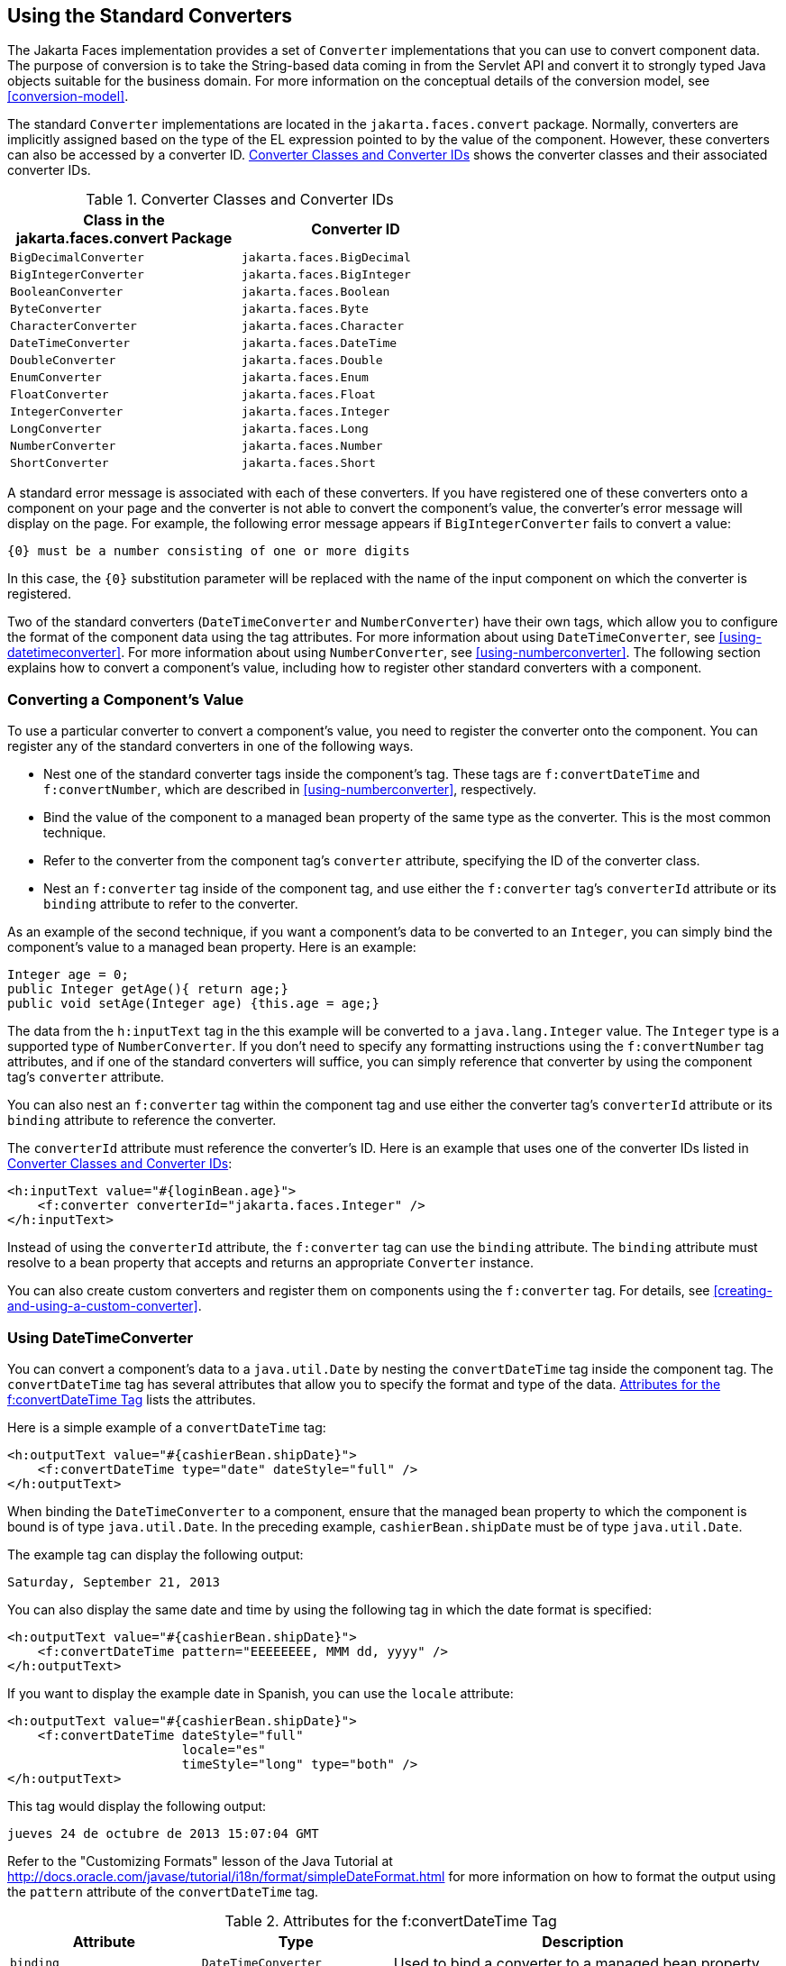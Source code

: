== Using the Standard Converters

The Jakarta Faces implementation provides a set of `Converter`
implementations that you can use to convert component data. The purpose
of conversion is to take the String-based data coming in from the
Servlet API and convert it to strongly typed Java objects suitable for
the business domain. For more information on the conceptual details of
the conversion model, see <<conversion-model>>.

The standard `Converter` implementations are located in the
`jakarta.faces.convert` package. Normally, converters are implicitly
assigned based on the type of the EL expression pointed to by the value
of the component. However, these converters can also be accessed by a
converter ID. <<converter-classes-and-converter-ids>> shows the
converter classes and their associated converter IDs.

[[converter-classes-and-converter-ids]]
[width="60%",cols="30%a,30%a",title="Converter Classes and Converter IDs"]
|===
|Class in the jakarta.faces.convert Package |Converter ID

|`BigDecimalConverter` |`jakarta.faces.BigDecimal`

|`BigIntegerConverter` |`jakarta.faces.BigInteger`

|`BooleanConverter` |`jakarta.faces.Boolean`

|`ByteConverter` |`jakarta.faces.Byte`

|`CharacterConverter` |`jakarta.faces.Character`

|`DateTimeConverter` |`jakarta.faces.DateTime`

|`DoubleConverter` |`jakarta.faces.Double`

|`EnumConverter` |`jakarta.faces.Enum`

|`FloatConverter` |`jakarta.faces.Float`

|`IntegerConverter` |`jakarta.faces.Integer`

|`LongConverter` |`jakarta.faces.Long`

|`NumberConverter` |`jakarta.faces.Number`

|`ShortConverter` |`jakarta.faces.Short`
|===

A standard error message is associated with each of these converters.
If you have registered one of these converters onto a component on your
page and the converter is not able to convert the component's value,
the converter's error message will display on the page. For example,
the following error message appears if `BigIntegerConverter` fails to
convert a value:

[source,java]
----
{0} must be a number consisting of one or more digits
----

In this case, the `{0}` substitution parameter will be replaced with
the name of the input component on which the converter is registered.

Two of the standard converters (`DateTimeConverter` and
`NumberConverter`) have their own tags, which allow you to configure
the format of the component data using the tag attributes. For more
information about using `DateTimeConverter`, see
<<using-datetimeconverter>>. For more information about using
`NumberConverter`, see <<using-numberconverter>>. The following section
explains how to convert a component's value, including how to register
other standard converters with a component.

=== Converting a Component's Value

To use a particular converter to convert a component's value, you need
to register the converter onto the component. You can register any of
the standard converters in one of the following ways.

* Nest one of the standard converter tags inside the component's tag.
These tags are `f:convertDateTime` and `f:convertNumber`, which are
described in <<using-numberconverter>>, respectively.
* Bind the value of the component to a managed bean property of the
same type as the converter. This is the most common technique.
* Refer to the converter from the component tag's `converter`
attribute, specifying the ID of the converter class.
* Nest an `f:converter` tag inside of the component tag, and use either
the `f:converter` tag's `converterId` attribute or its `binding`
attribute to refer to the converter.

As an example of the second technique, if you want a component's data
to be converted to an `Integer`, you can simply bind the component's
value to a managed bean property. Here is an example:

[source,java]
----
Integer age = 0;
public Integer getAge(){ return age;}
public void setAge(Integer age) {this.age = age;}
----

The data from the `h:inputText` tag in the this example will be
converted to a `java.lang.Integer` value. The `Integer` type is a
supported type of `NumberConverter`. If you don't need to specify any
formatting instructions using the `f:convertNumber` tag attributes, and
if one of the standard converters will suffice, you can simply
reference that converter by using the component tag's `converter`
attribute.

You can also nest an `f:converter` tag within the component tag and use
either the converter tag's `converterId` attribute or its `binding`
attribute to reference the converter.

The `converterId` attribute must reference the converter's ID. Here is
an example that uses one of the converter IDs listed in
<<converter-classes-and-converter-ids>>:

[source,xml]
----
<h:inputText value="#{loginBean.age}">
    <f:converter converterId="jakarta.faces.Integer" />
</h:inputText>
----

Instead of using the `converterId` attribute, the `f:converter` tag can
use the `binding` attribute. The `binding` attribute must resolve to a
bean property that accepts and returns an appropriate `Converter`
instance.

You can also create custom converters and register them on components
using the `f:converter` tag. For details, see
<<creating-and-using-a-custom-converter>>.

=== Using DateTimeConverter

You can convert a component's data to a `java.util.Date` by nesting the
`convertDateTime` tag inside the component tag. The `convertDateTime`
tag has several attributes that allow you to specify the format and
type of the data. <<attributes-for-the-fconvertDateTime-tag>> lists the
attributes.

Here is a simple example of a `convertDateTime` tag:

[source,xml]
----
<h:outputText value="#{cashierBean.shipDate}">
    <f:convertDateTime type="date" dateStyle="full" />
</h:outputText>
----

When binding the `DateTimeConverter` to a component, ensure that the
managed bean property to which the component is bound is of type
`java.util.Date`. In the preceding example, `cashierBean.shipDate` must
be of type `java.util.Date`.

The example tag can display the following output:

----
Saturday, September 21, 2013
----

You can also display the same date and time by using the following tag
in which the date format is specified:

[source,xml]
----
<h:outputText value="#{cashierBean.shipDate}">
    <f:convertDateTime pattern="EEEEEEEE, MMM dd, yyyy" />
</h:outputText>
----

If you want to display the example date in Spanish, you can use the
`locale` attribute:

[source,xml]
----
<h:outputText value="#{cashierBean.shipDate}">
    <f:convertDateTime dateStyle="full"
                       locale="es"
                       timeStyle="long" type="both" />
</h:outputText>
----

This tag would display the following output:

----
jueves 24 de octubre de 2013 15:07:04 GMT
----

Refer to the "Customizing Formats" lesson of the Java Tutorial at
http://docs.oracle.com/javase/tutorial/i18n/format/simpleDateFormat.html[^]
for more information on how to format the output using the `pattern`
attribute of the `convertDateTime` tag.

[[attributes-for-the-fconvertDateTime-tag]]
[width="99%",cols="25%a,25%a,50%a",title="Attributes for the f:convertDateTime Tag"]
|===
|Attribute |Type |Description

|`binding` |`DateTimeConverter` |Used to bind a converter to a managed
bean property.

|`dateStyle` |`String` |Defines the format, as specified by
`java.text.DateFormat`, of a date or the date part of a `date` string.
Applied only if `type` is `date` or `both` and if `pattern` is not
defined. Valid values: `default`, `short`, `medium`, `long`, and
`full`. If no value is specified, `default` is used.

|`for` |`String` |Used with composite components. Refers to one of the
objects within the composite component inside which this tag is nested.

|`locale` |`String` or `Locale` |`Locale` whose predefined styles for
dates and times are used during formatting or parsing. If not
specified, the `Locale` returned by `FacesContext.getLocale` will be
used.

|`pattern` |`String` | Custom formatting pattern that determines how
the date/time string should be formatted and parsed. If this attribute
is specified, `dateStyle` and `timeStyle` attributes are ignored.

See <<type-attribute-and-default-pattern-values>> for the default
values when `pattern` is not specified.

|`timeStyle` |`String` |Defines the format, as specified by
`java.text.DateFormat`, of a `time` or the time part of a `date`
string. Applied only if `type` is time and `pattern` is not defined.
Valid values: `default`, `short`, `medium`, `long`, and `full`. If no
value is specified, `default` is used.

|`timeZone` |`String` or `TimeZone` |Time zone in which to interpret
any time information in the `date` string.

|`type` |`String` a| Specifies whether the string value will contain a
date, a time, or both. Valid values are: `date`, `time`, `both`,
`LocalDate`, `LocalTime`, `LocalDateTime`, `OffsetTime`,
`OffsetDateTime`, or `ZonedDateTime`. If no value is specified, `date`
is used.

See <<type-attribute-and-default-pattern-values>> for additional
information.
|===

[[type-attribute-and-default-pattern-values]]
[width="99%",cols="25%a,25%a,50%a",title="Type Attribute and Default Pattern Values"]
|===
|Type Attribute |Class |Default When Pattern Is Not Specified

|`both` |`java.util.Date`
|`DateFormat.getDateTimeInstance(dateStyle,timeStyle)`

|`date` |`java.util.Date` |`DateFormat.getDateTimeInstance(dateStyle)`

|`time` |`java.util.Date` |`DateFormat.getDateTimeInstance(timeStyle)`

|`localDate` |`java.time.LocalDate`
|`DateTimeFormatter.ofLocalizedDate(dateStyle)`

|`localTime` |`java.time.LocalTime`
|`DateTimeFormatter.ofLocalizedTime(dateStyle)`

|`localDateTime` |`java.time.LocalDateTime`
|`DateTimeFormatter.ofLocalizedDateTime(dateStyle)`

|`offsetTime` |`java.time.OffsetTime`
|`DateTimeFormatter.ISO_OFFSET_TIME`

|`offsetDateTime` |`java.time.OffsetDateTime`
|`DateTimeFormatter.ISO_OFFSET_DATE_TIME`

|`zonedDateTime` |`java.time.ZonedDateTime`
|`DateTimeFormatter.ISO_ZONED_DATE_TIME`
|===

=== Using NumberConverter

You can convert a component's data to a `java.lang.Number` by nesting
the `convertNumber` tag inside the component tag. The `convertNumber`
tag has several attributes that allow you to specify the format and
type of the data. <<attributes-for-the-fconvertNumber-tag>> lists the
attributes.

The following example uses a `convertNumber` tag to display the total
prices of the contents of a shopping cart:

[source,xml]
----
<h:outputText value="#{cart.total}">
    <f:convertNumber currencySymbol="$" type="currency"/>
</h:outputText>
----

When binding the `NumberConverter` to a component, ensure that the
managed bean property to which the component is bound is of a primitive
type or has a type of `java.lang.Number`. In the preceding example,
`cart.total` is of type `double`.

Here is an example of a number that this tag can display:

----
$934
----

This result can also be displayed by using the following tag in which
the currency pattern is specified:

[source,xml]
----
<h:outputText id="cartTotal" value="#{cart.total}">
    <f:convertNumber pattern="$####" />
</h:outputText>
----

See the "Customizing Formats" lesson of the Java Tutorial at
http://docs.oracle.com/javase/tutorial/i18n/format/decimalFormat.html[^]
for more information on how to format the output by using the `pattern`
attribute of the `convertNumber` tag.

[[attributes-for-the-fconvertNumber-tag]]
[width="99%",cols="25%a,25%a,50%a",title="Attributes for the f:convertNumber Tag"]
|===
|Attribute |Type |Description

|`binding` |`NumberConverter` |Used to bind a converter to a managed
bean property.

|`currencyCode` |`String` |ISO 4217 currency code, used only when
formatting currencies.

|`currencySymbol` |`String` |Currency symbol, applied only when
formatting currencies.

|`for` |`String` |Used with composite components. Refers to one of the
objects within the composite component inside which this tag is nested.

|`groupingUsed` |`Boolean` |Specifies whether formatted output contains
grouping separators.

|`integerOnly` |`Boolean` |Specifies whether only the integer part of
the value will be parsed.

|`locale` |`String` or `Locale` |`Locale` whose number styles are used
to format or parse data.

|`maxFractionDigits` |`int` |Maximum number of digits formatted in the
fractional part of the output.

|`maxIntegerDigits` |`int` |Maximum number of digits formatted in the
integer part of the output.

|`minFractionDigits` |`int` |Minimum number of digits formatted in the
fractional part of the output.

|`minIntegerDigits` |`int` |Minimum number of digits formatted in the
integer part of the output.

|`pattern` |`String` |Custom formatting pattern that determines how the
number string is formatted and parsed.

|`type` |`String` |Specifies whether the string value is parsed and
formatted as a `number`, `currency`, or `percentage`. If not specified,
`number` is used.
|===
